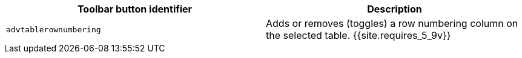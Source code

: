 |===
| Toolbar button identifier | Description

| `advtablerownumbering`
| Adds or removes (toggles) a row numbering column on the selected table. {{site.requires_5_9v}}
|===
